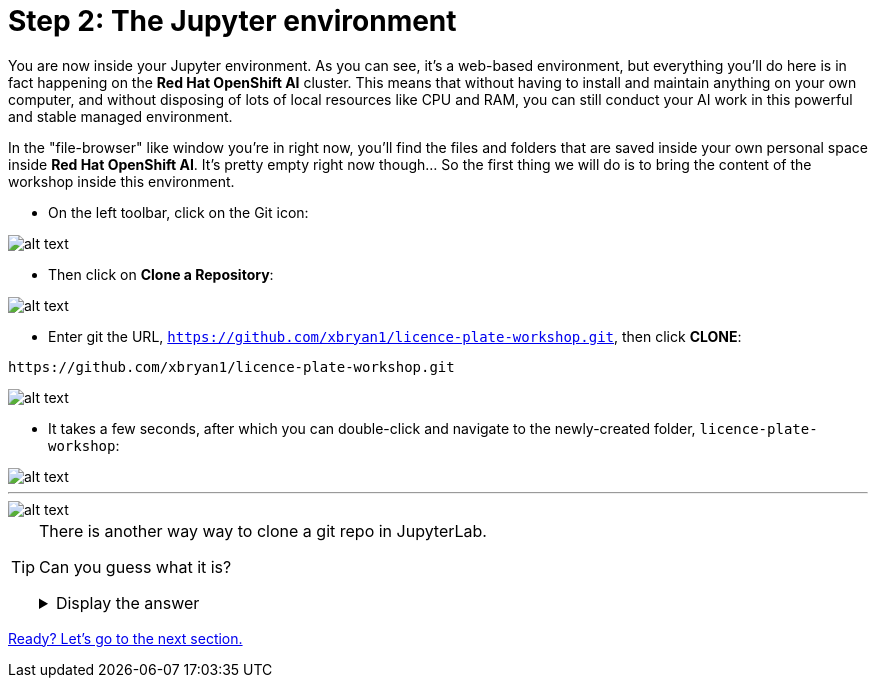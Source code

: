 :doctype: book
:nav_order: 2

= Step 2: The Jupyter environment

You are now inside your Jupyter environment. As you can see, it's a web-based environment, but everything you'll do here is in fact happening on the *Red Hat OpenShift AI* cluster. This means that without having to install and maintain anything on your own computer, and without disposing of lots of local resources like CPU and RAM, you can still conduct your AI work in this powerful and stable managed environment.

In the "file-browser" like window you're in right now, you'll find the files and folders that are saved inside your own personal space inside *Red Hat OpenShift AI*. It's pretty empty right now though... So the first thing we will do is to bring the content of the workshop inside this environment.

* On the left toolbar, click on the Git icon:

image::git_icon.png[alt text]

* Then click on *Clone a Repository*:

image::clone_repo.png[alt text]

* Enter git the URL, `https://github.com/xbryan1/licence-plate-workshop.git`, then click *CLONE*:

[.lines_space]
[.console-input]
[source,text]
----
https://github.com/xbryan1/licence-plate-workshop.git
----

image::clone_start.png[alt text]

* It takes a few seconds, after which you can double-click and navigate to the newly-created folder, `licence-plate-workshop`:

image::lp_folder_click.png[alt text]

'''

image::lp_folder.png[alt text]


[TIP]
====
There is another way way to clone a git repo in JupyterLab.

Can you guess what it is?

+++ <details><summary> +++
Display the answer
+++ </summary><div> +++

* Select **File** then **New** then  **Terminal**
* Once in the terminal, type:
[.lines_space]
[.console-input]
[source,text]
----
git clone https://github.com/xbryan1/licence-plate-workshop.git
----


+++ </div></details> +++

====


xref:03-notebooks.adoc[Ready? Let's go to the next section.]
